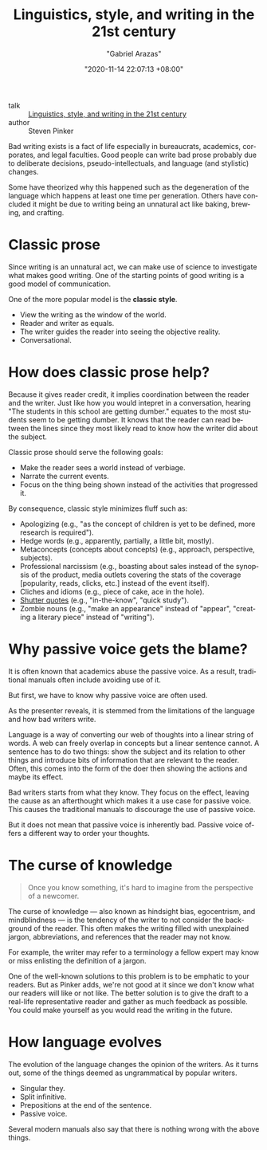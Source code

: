 #+TITLE: Linguistics, style, and writing in the 21st century
#+AUTHOR: "Gabriel Arazas"
#+EMAIL: "foo.dogsquared@gmail.com"
#+DATE: "2020-11-14 22:07:13 +08:00"
#+DATE_MODIFIED: "2020-11-15 03:17:44 +08:00"
#+LANGUAGE: en
#+OPTIONS: toc:t
#+PROPERTY: header-args  :exports both


- talk :: [[https://youtu.be/OV5J6BfToSw][Linguistics, style, and writing in the 21st century]]
- author :: Steven Pinker

# TODO: Give examples to several of the sections here.
#       It would be ironic if I didn't now, yes?

\begin{abstract}
This talk focuses on the problem of postmodernistic writings and how to avoid them.
It discusses the how this plague has started and proposes to look into writing from a more scientific perspective.
This note attempts to condense the 50-minute talk into several paragraphs.
\end{abstract}

Bad writing exists is a fact of life especially in bureaucrats, academics, corporates, and legal faculties.
Good people can write bad prose probably due to deliberate decisions, pseudo-intellectuals, and language (and stylistic) changes.

Some have theorized why this happened such as the degeneration of the language which happens at least one time per generation.
Others have concluded it might be due to writing being an unnatural act like baking, brewing, and crafting.




* Classic prose

Since writing is an unnatural act, we can make use of science to investigate what makes good writing.
One of the starting points of good writing is a good model of communication.

One of the more popular model is the *classic style*.

- View the writing as the window of the world.
- Reader and writer as equals.
- The writer guides the reader into seeing the objective reality.
- Conversational.




* How does classic prose help?

Because it gives reader credit, it implies coordination between the reader and the writer.
Just like how you would intepret in a conversation, hearing "The students in this school are getting dumber." equates to the most students seem to be getting dumber.
It knows that the reader can read between the lines since they most likely read to know how the writer did about the subject.

Classic prose should serve the following goals:

- Make the reader sees a world instead of verbiage.
- Narrate the current events.
- Focus on the thing being shown instead of the activities that progressed it.

By consequence, classic style minimizes fluff such as:

- Apologizing (e.g., "as the concept of children is yet to be defined, more research is required").
- Hedge words (e.g., apparently, partially, a little bit, mostly).
- Metaconcepts (concepts about concepts) (e.g., approach, perspective, subjects).
- Professional narcissism (e.g., boasting about sales instead of the synopsis of the product, media outlets covering the stats of the coverage [popularity, reads, clicks, etc.] instead of the event itself).
- Cliches and idioms (e.g., piece of cake, ace in the hole).
- [[https://en.wikipedia.org/wiki/Scare_quotes][Shutter quotes]] (e.g., "in-the-know", "quick study").
- Zombie nouns (e.g., "make an appearance" instead of "appear", "creating a literary piece" instead of "writing").




* Why passive voice gets the blame?

It is often known that academics abuse the passive voice.
As a result, traditional manuals often include avoiding use of it.

But first, we have to know why passive voice are often used.

As the presenter reveals, it is stemmed from the limitations of the language and how bad writers write.

Language is a way of converting our web of thoughts into a linear string of words.
A web can freely overlap in concepts but a linear sentence cannot.
A sentence has to do two things: show the subject and its relation to other things and introduce bits of information that are relevant to the reader.
Often, this comes into the form of the doer then showing the actions and maybe its effect.

# TODO: Show an example on how English with only active voice is bad
#       and how passive voice is introduced as a solution.

Bad writers starts from what they know.
They focus on the effect, leaving the cause as an afterthought which makes it a use case for passive voice.
This causes the traditional manuals to discourage the use of passive voice.

But it does not mean that passive voice is inherently bad.
Passive voice offers a different way to order your thoughts.




* The curse of knowledge

#+BEGIN_QUOTE
Once you know something, it's hard to imagine from the perspective of a newcomer.
#+END_QUOTE

The curse of knowledge — also known as hindsight bias, egocentrism, and mindblindness — is the tendency of the writer to not consider the background of the reader.
This often makes the writing filled with unexplained jargon, abbreviations, and references that the reader may not know.

For example, the writer may refer to a terminology a fellow expert may know or miss enlisting the definition of a jargon.

One of the well-known solutions to this problem is to be emphatic to your readers.
But as Pinker adds, we're not good at it since we don't know what our readers will like or not like.
The better solution is to give the draft to a real-life representative reader and gather as much feedback as possible.
You could make yourself as you would read the writing in the future.




* How language evolves

The evolution of the language changes the opinion of the writers.
As it turns out, some of the things deemed as ungrammatical by popular writers.

- Singular they.
- Split infinitive.
- Prepositions at the end of the sentence.
- Passive voice.

Several modern manuals also say that there is nothing wrong with the above things.
